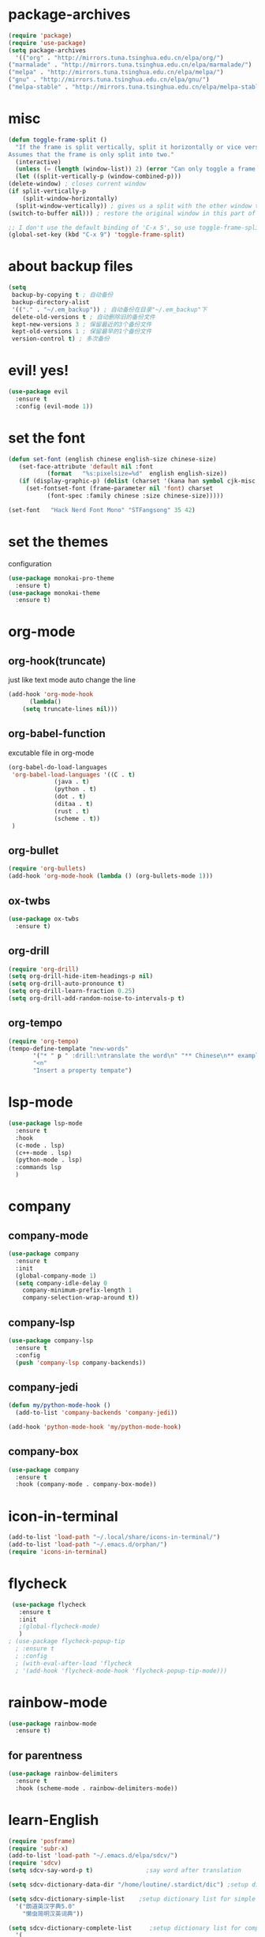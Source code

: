 * package-archives
  #+begin_src emacs-lisp
    (require 'package)
    (require 'use-package)
    (setq package-archives
      '(("org" . "http://mirrors.tuna.tsinghua.edu.cn/elpa/org/")
	("marmalade" . "http://mirrors.tuna.tsinghua.edu.cn/elpa/marmalade/")
	("melpa" . "http://mirrors.tuna.tsinghua.edu.cn/elpa/melpa/")
	("gnu" . "http://mirrors.tuna.tsinghua.edu.cn/elpa/gnu/")
	("melpa-stable" . "http://mirrors.tuna.tsinghua.edu.cn/elpa/melpa-stable/")))
 #+end_src
* misc
  #+begin_src emacs-lisp
    (defun toggle-frame-split ()
      "If the frame is split vertically, split it horizontally or vice versa.
    Assumes that the frame is only split into two."
      (interactive)
      (unless (= (length (window-list)) 2) (error "Can only toggle a frame split in two"))
      (let ((split-vertically-p (window-combined-p)))
	(delete-window) ; closes current window
	(if split-vertically-p
	    (split-window-horizontally)
	  (split-window-vertically)) ; gives us a split with the other window twice
	(switch-to-buffer nil))) ; restore the original window in this part of the frame

    ;; I don't use the default binding of 'C-x 5', so use toggle-frame-split instead
    (global-set-key (kbd "C-x 9") 'toggle-frame-split)
  #+end_src
* about backup files
  #+begin_src emacs-lisp
    (setq
	 backup-by-copying t ; 自动备份
	 backup-directory-alist
	 '(("." . "~/.em_backup")) ; 自动备份在目录"~/.em_backup"下
	 delete-old-versions t ; 自动删除旧的备份文件
	 kept-new-versions 3 ; 保留最近的3个备份文件
	 kept-old-versions 1 ; 保留最早的1个备份文件
	 version-control t) ; 多次备份
  #+end_src
* evil! yes!
  #+begin_src emacs-lisp
    (use-package evil
      :ensure t
      :config (evil-mode 1))
  #+end_src
* set the font
#+BEGIN_SRC emacs-lisp
  (defun set-font (english chinese english-size chinese-size)
     (set-face-attribute 'default nil :font
			 (format   "%s:pixelsize=%d"  english english-size))
     (if (display-graphic-p) (dolist (charset '(kana han symbol cjk-misc bopomofo))
       (set-fontset-font (frame-parameter nil 'font) charset
			 (font-spec :family chinese :size chinese-size)))))

  (set-font   "Hack Nerd Font Mono" "STFangsong" 35 42)
#+END_SRC
* set the themes
 configuration
#+BEGIN_SRC emacs-lisp
  (use-package monokai-pro-theme
    :ensure t)
  (use-package monokai-theme
    :ensure t)
#+END_SRC
* org-mode
** org-hook(truncate)
   just like text mode auto change the line
   #+BEGIN_SRC emacs-lisp
     (add-hook 'org-mode-hook
	       (lambda()
		 (setq truncate-lines nil)))
   #+END_SRC
** org-babel-function
   excutable file in org-mode
   #+BEGIN_SRC emacs-lisp
     (org-babel-do-load-languages
      'org-babel-load-languages '((C . t)
				  (java . t)
				  (python . t)
				  (dot . t)
				  (ditaa . t)
				  (rust . t)
				  (scheme . t))
      )
   #+END_SRC
** org-bullet
   #+BEGIN_SRC emacs-lisp
     (require 'org-bullets)
     (add-hook 'org-mode-hook (lambda () (org-bullets-mode 1)))
   #+END_SRC
** ox-twbs
   #+BEGIN_SRC emacs-lisp
     (use-package ox-twbs
       :ensure t)
   #+END_SRC
** org-drill
   #+BEGIN_SRC emacs-lisp
     (require 'org-drill)
     (setq org-drill-hide-item-headings-p nil)
     (setq org-drill-auto-pronounce t)
     (setq org-drill-learn-fraction 0.25)
     (setq org-drill-add-random-noise-to-intervals-p t)
   #+END_SRC
** org-tempo
#+BEGIN_SRC emacs-lisp
  (require 'org-tempo)
  (tempo-define-template "new-words"
		 '("* " p " :drill:\ntranslate the word\n" "** Chinese\n** example" >)
		 "<n"
		 "Insert a property tempate")
#+END_SRC
* lsp-mode
  #+begin_src emacs-lisp
    (use-package lsp-mode
      :ensure t
      :hook
      (c-mode . lsp)
      (c++-mode . lsp)
      (python-mode . lsp)
      :commands lsp
      )
  #+end_src
* company
** company-mode
#+BEGIN_SRC emacs-lisp
    (use-package company
      :ensure t
      :init
      (global-company-mode 1)
      (setq company-idle-delay 0
	    company-minimum-prefix-length 1
	    company-selection-wrap-around t))
#+END_SRC
** company-lsp
   #+begin_src emacs-lisp
     (use-package company-lsp
       :ensure t
       :config
       (push 'company-lsp company-backends))
   #+end_src
** company-jedi
   #+begin_src emacs-lisp
     (defun my/python-mode-hook ()
       (add-to-list 'company-backends 'company-jedi))

     (add-hook 'python-mode-hook 'my/python-mode-hook)
   #+end_src
** company-box
   #+begin_src emacs-lisp
     (use-package company
       :ensure t
       :hook (company-mode . company-box-mode))
   #+end_src
* icon-in-terminal
  #+begin_src emacs-lisp
    (add-to-list 'load-path "~/.local/share/icons-in-terminal/")
    (add-to-list 'load-path "~/.emacs.d/orphan/")
    (require 'icons-in-terminal)
  #+end_src
* flycheck
  #+begin_src emacs-lisp
    (use-package flycheck
      :ensure t
      :init
      ;(global-flycheck-mode)
      )
   ; (use-package flycheck-popup-tip
     ; :ensure t
     ; :config
     ; (with-eval-after-load 'flycheck
     ; '(add-hook 'flycheck-mode-hook 'flycheck-popup-tip-mode)))
  #+end_src
* rainbow-mode
  #+begin_src emacs-lisp
    (use-package rainbow-mode
      :ensure t)
  #+end_src
** for parentness
  #+begin_src emacs-lisp
    (use-package rainbow-delimiters
      :ensure t
      :hook (scheme-mode . rainbow-delimiters-mode))
  #+end_src
* learn-English
  #+begin_src emacs-lisp
    (require 'posframe)
    (require 'subr-x)
    (add-to-list 'load-path "~/.emacs.d/elpa/sdcv/")
    (require 'sdcv)
    (setq sdcv-say-word-p t)               ;say word after translation

    (setq sdcv-dictionary-data-dir "/home/loutine/.stardict/dic") ;setup directory of stardict dictionary

    (setq sdcv-dictionary-simple-list    ;setup dictionary list for simple search
	  '("朗道英汉字典5.0"
	    "懒虫简明汉英词典"))

    (setq sdcv-dictionary-complete-list     ;setup dictionary list for complete search
	  '(
	"懒虫简明英汉词典"
	"懒虫简明汉英词典"
	"朗道英汉字典5.0"
	"朗道汉英字典5.0"
	"牛津英汉双解美化版"
	))
  #+end_src
* AUCTex
** AUCTex config
   #+BEGIN_SRC emacs-lisp
     ;;AUCTex configuration
     ;;set the path of latex
     ;;(require 'tex-site)
     ;;set preview mode
     ;;(load "auctex.el" nil t t)
     ;;(require 'tex)
     ;;(add-to-list 'company-backends 'company-math-symbols-unicode)
     ;;(setq org-format-latex-options (plist-put org-format-latex-options :scale 4.0))
     ;;(setq org-latex-create-formula-image-program 'dvipng)
     ;;set auto save
     ;;(setq TeX-auto-save t)
     ;;(setq TeX-parse-self t)
     ;;(setq-default Tex-master nil)
   #+END_SRC
   
   
   
   
   #+begin_src rust

   #+end_src
   #+begin_src C

   #+end_src
